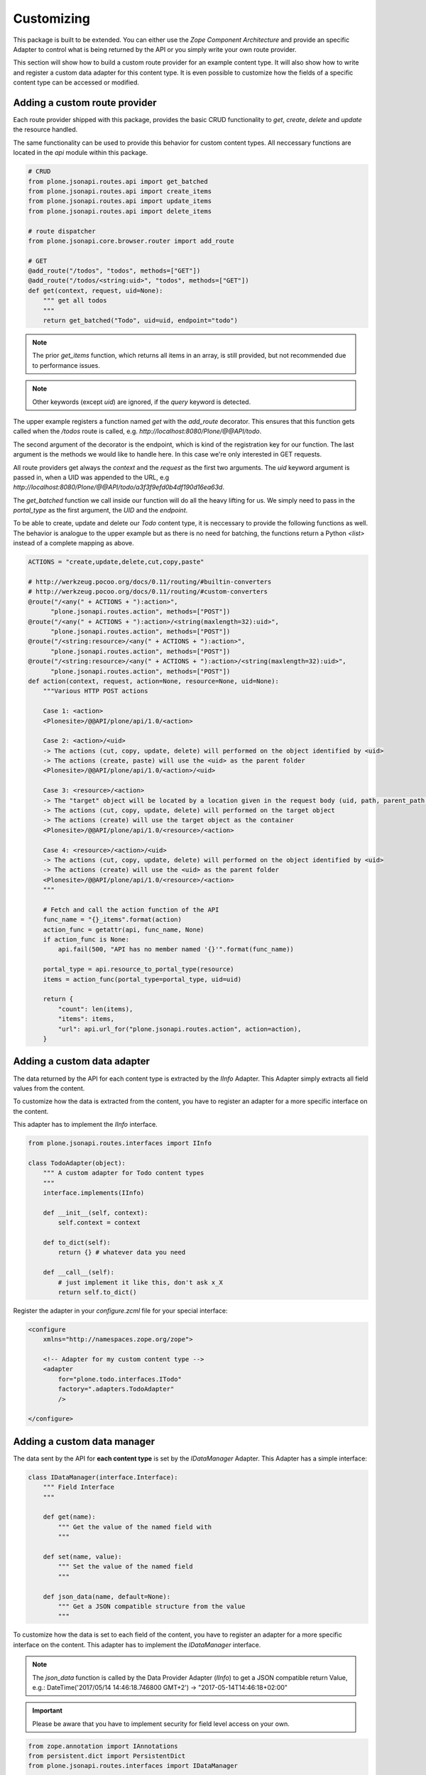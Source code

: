 Customizing
===========

This package is built to be extended. You can either use the `Zope Component
Architecture` and provide an specific Adapter to control what is being returned
by the API or you simply write your own route provider.

This section will show how to build a custom route provider for an example
content type. It will also show how to write and register a custom data adapter
for this content type. It is even possible to customize how the fields of a
specific content type can be accessed or modified.

.. _ROUTE_PROVIDER:

Adding a custom route provider
------------------------------

Each route provider shipped with this package, provides the basic CRUD
functionality to `get`, `create`, `delete` and `update` the resource handled.

The same functionality can be used to provide this behavior for custom content
types. All neccessary functions are located in the `api` module within this
package.


.. code-block:: python

    # CRUD
    from plone.jsonapi.routes.api import get_batched
    from plone.jsonapi.routes.api import create_items
    from plone.jsonapi.routes.api import update_items
    from plone.jsonapi.routes.api import delete_items

    # route dispatcher
    from plone.jsonapi.core.browser.router import add_route

    # GET
    @add_route("/todos", "todos", methods=["GET"])
    @add_route("/todos/<string:uid>", "todos", methods=["GET"])
    def get(context, request, uid=None):
        """ get all todos
        """
        return get_batched("Todo", uid=uid, endpoint="todo")


.. versionadded:: 0.3
    The standard GET route returns now the results for all resoures batched.
    This behavior is provided by the `get_batched` function.

.. note:: The prior `get_items` function, which returns all items in an array,
          is still provided, but not recommended due to performance issues.

.. versionadded:: 0.9.0
    You can specify an own `query` and pass it to the `get_batched` or
    `get_items` funciton of the api. This gives full control over the executed
    query on the catalog. Please see the `docs/Readme.rst` doctest for more
    details.

.. example::

    @add_route("/myquery", "myquery", methods=["GET"])
    def myquery(context, request):
        """ get all todos
        """
        return get_batched(query={"portal_type": "Document"})

.. note:: Other keywords (except `uid`) are ignored, if the `query` keyword is
          detected.

The upper example registers a function named `get` with the `add_route`
decorator. This ensures that this function gets called when the `/todos` route
is called, e.g. `http://localhost:8080/Plone/@@API/todo`.

The second argument of the decorator is the endpoint, which is kind of the
registration key for our function. The last argument is the methods we would
like to handle here. In this case we're only interested in GET requests.

All route providers get always the `context` and the `request` as the first two
arguments.  The `uid` keyword argument is passed in, when a UID was appended to
the URL, e.g `http://localhost:8080/Plone/@@API/todo/a3f3f9efd0b4df190d16ea63d`.

The `get_batched` function we call inside our function will do all the heavy
lifting for us.  We simply need to pass in the `portal_type` as the first
argument, the `UID` and the `endpoint`.

To be able to create, update and delete our `Todo` content type, it is
neccessary to provide the following functions as well. The behavior is analogue
to the upper example but as there is no need for batching, the functions return
a Python `<list>` instead of a complete mapping as above.


.. code-block:: python

    ACTIONS = "create,update,delete,cut,copy,paste"

    # http://werkzeug.pocoo.org/docs/0.11/routing/#builtin-converters
    # http://werkzeug.pocoo.org/docs/0.11/routing/#custom-converters
    @route("/<any(" + ACTIONS + "):action>",
          "plone.jsonapi.routes.action", methods=["POST"])
    @route("/<any(" + ACTIONS + "):action>/<string(maxlength=32):uid>",
          "plone.jsonapi.routes.action", methods=["POST"])
    @route("/<string:resource>/<any(" + ACTIONS + "):action>",
          "plone.jsonapi.routes.action", methods=["POST"])
    @route("/<string:resource>/<any(" + ACTIONS + "):action>/<string(maxlength=32):uid>",
          "plone.jsonapi.routes.action", methods=["POST"])
    def action(context, request, action=None, resource=None, uid=None):
        """Various HTTP POST actions

        Case 1: <action>
        <Plonesite>/@@API/plone/api/1.0/<action>

        Case 2: <action>/<uid>
        -> The actions (cut, copy, update, delete) will performed on the object identified by <uid>
        -> The actions (create, paste) will use the <uid> as the parent folder
        <Plonesite>/@@API/plone/api/1.0/<action>/<uid>

        Case 3: <resource>/<action>
        -> The "target" object will be located by a location given in the request body (uid, path, parent_path + id)
        -> The actions (cut, copy, update, delete) will performed on the target object
        -> The actions (create) will use the target object as the container
        <Plonesite>/@@API/plone/api/1.0/<resource>/<action>

        Case 4: <resource>/<action>/<uid>
        -> The actions (cut, copy, update, delete) will performed on the object identified by <uid>
        -> The actions (create) will use the <uid> as the parent folder
        <Plonesite>/@@API/plone/api/1.0/<resource>/<action>
        """

        # Fetch and call the action function of the API
        func_name = "{}_items".format(action)
        action_func = getattr(api, func_name, None)
        if action_func is None:
            api.fail(500, "API has no member named '{}'".format(func_name))

        portal_type = api.resource_to_portal_type(resource)
        items = action_func(portal_type=portal_type, uid=uid)

        return {
            "count": len(items),
            "items": items,
            "url": api.url_for("plone.jsonapi.routes.action", action=action),
        }


Adding a custom  data adapter
-----------------------------

The data returned by the API for each content type is extracted by the `IInfo`
Adapter. This Adapter simply extracts all field values from the content.

To customize how the data is extracted from the content, you have to register an
adapter for a more specific interface on the content.

This adapter has to implement the `IInfo` interface.

.. code-block:: python

    from plone.jsonapi.routes.interfaces import IInfo

    class TodoAdapter(object):
        """ A custom adapter for Todo content types
        """
        interface.implements(IInfo)

        def __init__(self, context):
            self.context = context

        def to_dict(self):
            return {} # whatever data you need

        def __call__(self):
            # just implement it like this, don't ask x_X
            return self.to_dict()

Register the adapter in your `configure.zcml` file for your special interface:

.. code-block:: xml

    <configure
        xmlns="http://namespaces.zope.org/zope">

        <!-- Adapter for my custom content type -->
        <adapter
            for="plone.todo.interfaces.ITodo"
            factory=".adapters.TodoAdapter"
            />

    </configure>


.. _DATA_MANAGER:

Adding a custom data manager
----------------------------

The data sent by the API for **each content type** is set by the `IDataManager`
Adapter. This Adapter has a simple interface:

.. code-block:: python

    class IDataManager(interface.Interface):
        """ Field Interface
        """

        def get(name):
            """ Get the value of the named field with
            """

        def set(name, value):
            """ Set the value of the named field
            """

        def json_data(name, default=None):
            """ Get a JSON compatible structure from the value
            """

To customize how the data is set to each field of the content, you have to
register an adapter for a more specific interface on the content.
This adapter has to implement the `IDataManager` interface.

.. note:: The `json_data` function is called by the Data Provider Adapter
          (`IInfo`) to get a JSON compatible return Value, e.g.:
          DateTime('2017/05/14 14:46:18.746800 GMT+2') -> "2017-05-14T14:46:18+02:00"


.. important:: Please be aware that you have to implement security for field
               level access on your own.

.. code-block:: python

    from zope.annotation import IAnnotations
    from persistent.dict import PersistentDict
    from plone.jsonapi.routes.interfaces import IDataManager

    class TodoDataManager(object):
        """ A custom data manager for Todo content types
        """
        interface.implements(IDataManager)

        def __init__(self, context):
            self.context = context

        @property
        def storage(self):
            return IAnnotations(self.context).setdefault('plone.todo', PersistentDict())

        def get(self, name):
            self.storage.get("name")

        def set(self, name, value):
            self.storage["name"] = value


Register the adapter in your `configure.zcml` file for your special interface:

.. code-block:: xml

    <configure
        xmlns="http://namespaces.zope.org/zope">

        <!-- Adapter for my custom content type -->
        <adapter
            for="plone.todo.interfaces.ITodo"
            factory=".adapters.TodoDataManager"
            />

    </configure>


.. _FIELD_MANAGER:

Adding a custom field manager
-----------------------------

The default data managers (`IDataManager`) defined in this package know how to
`set` and `get` the values from fields. But sometimes it might be useful to be
more granular and know how to `set` and `get` a value for a **specific field**.

Therefore, `plone.jsonapi.routes` introduces Field Managers (`IFieldManager`),
which adapt a field.

This Adapter has a simple interface:

.. code-block:: python

    class IFieldManager(interface.Interface):
        """A Field Manager is able to set/get the values of a single field.
        """

        def get(instance, **kwargs):
            """Get the value of the field
            """

        def set(instance, value, **kwargs):
            """Set the value of the field
            """

        def json_data(instance, default=None):
            """Get a JSON compatible structure from the value
            """

To customize how the data is set to each field of the content, you have to
register a more specific adapter to a field.

This adapter has to implement then the `IFieldManager` interface.

.. note:: The `json_data` function is called by the Data Manager Adapter
          (`IDataManager`) to get a JSON compatible return Value, e.g.:
          DateTime('2017/05/14 14:46:18.746800 GMT+2') -> "2017-05-14T14:46:18+02:00"

.. note:: The `json_data` method is defined on context level (`IDataManger`) as
          well as on field level (`IFieldManager`). This is to handle objects
          w/o fields, e.g. Catalog Brains, Portal Object etc. and Objects which
          contain fields and want to delegate the JSON representation to the
          field.

.. important:: Please be aware that you have to implement security for field
               level access on your own.

.. code-block:: python

    class DateTimeFieldManager(ATFieldManager):
        """Adapter to get/set the value of DateTime Fields
        """
        interface.implements(IFieldManager)

        def set(self, instance, value, **kw):
            """Converts the value into a DateTime object before setting.
            """
            try:
                value = DateTime(value)
            except SyntaxError:
                logger.warn("Value '{}' is not a valid DateTime string"
                            .format(value))
                return False

            self._set(instance, value, **kw)

        def json_data(self, instance, default=None):
            """Get a JSON compatible value
            """
            value = self.get(instance)
            return api.to_iso_date(value) or default

Register the adapter in your `configure.zcml` file for your special interface:

.. code-block:: xml

    <configure
        xmlns="http://namespaces.zope.org/zope">

      <!-- Adapter for AT DateTime Field -->
      <adapter
          for="Products.Archetypes.interfaces.field.IDateTimeField"
          factory=".fieldmanagers.DateTimeFieldManager"
          />

    </configure>


.. _CATALOG:

Adding a custom catalog tool
----------------------------

.. versionadded:: 0.9.1
    You can specify an own `catalog` tool which performs your custom query.

All search is done through a catalog adapter. This adapter has to provide at
least a `search` method. The others are optional, but recommended.

.. code-block:: python

    class ICatalog(interface.Interface):
        """ Plone catalog interface
        """

        def search(query):
            """ search the catalog and return the results
            """

        def get_catalog():
            """ get the used catalog tool
            """

        def get_indexes():
            """ get all indexes managed by this catalog
            """

        def get_index(name):
            """ get an index by name
            """

        def to_index_value(value, index):
            """ Convert the value for a given index
            """

To customize the catalog tool to get full control of the search, you have to
register an catalog adapter for a more specific interface on the portal. This
adapter has to implement the `ICatalog` interface.


.. code-block:: python

    from zope import interface
    from plone.jsonapi.routes.interfaces import ICatalog
    from plone.jsonapi.routes import api

    class Catalog(object):
        """Plone catalog adapter
        """
        interface.implements(ICatalog)

        def __init__(self, context):
            self._catalog = api.get_tool("portal_catalog")

        def search(self, query):
            """search the catalog
            """
            catalog = self.get_catalog()
            return catalog(query)

Register the adapter in your `configure.zcml` file for your special interface:

.. code-block:: xml

    <configure
        xmlns="http://namespaces.zope.org/zope">

        <!-- Adapter for a custom catalog adapter -->
        <adapter
            for=".interfaces.ICustomPortalMarkerInterface"
            factory=".catalog.Catalog"
            />

    </configure>


.. _CATALOG_QUERY:

Adding a custom catalog query adapter
-------------------------------------

.. versionadded:: 0.9.1
    You can specify an own `query` adapter, which builds a query for the catalog adapter.

All search is done through a catalog adapter. The `ICatalogQuery` adapter
provides a suitable query usable for the `ICatalog` adapter. It should at least
provide a `make_query` method.

.. code-block:: python

    class ICatalogQuery(interface.Interface):
        """ Plone catalog query interface
        """

        def make_query(**kw):
            """ create a new query or augment an given query
            """

To customize a custom catalog tool to perform a search, you have to
register an catalog adapter for a more specific interface on the portal.
This adapter has to implement the `ICatalog` interface.


.. code-block:: python

    from zope import interface
    from plone.jsonapi.routes.interfaces import ICatalogQuery

    class CatalogQuery(object):
        """Catalog query adapter
        """
        interface.implements(ICatalogQuery)

        def __init__(self, catalog):
            self.catalog = catalog

        def make_query(self, **kw):
            """create a query suitable for the catalog
            """
            query = {"sort_on": "created", "sort_order": "descending"}
            query.update(kw)
            return query

Register the adapter in your `configure.zcml` file for your special interface:

.. code-block:: xml

    <configure
        xmlns="http://namespaces.zope.org/zope">

        <!-- Adapter for a custom query adapter -->
        <adapter
            for=".interface.ICustomCatalogInterface"
            factory=".catalog.CatalogQuery"
            />

    </configure>

